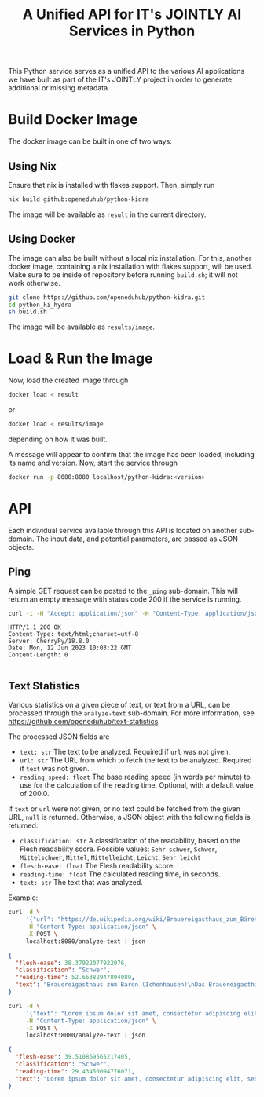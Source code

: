 #+title: A Unified API for IT's JOINTLY AI Services in Python

 This Python service serves as a unified API to the various AI applications we have built as part of the IT's JOINTLY project in order to generate additional or missing metadata.

* Build Docker Image

The docker image can be built in one of two ways:

** Using Nix

Ensure that nix is installed with flakes support. Then, simply run
#+begin_src sh
nix build github:openeduhub/python-kidra
#+end_src

The image will be available as =result= in the current directory.

** Using Docker

The image can also be built without a local nix installation. For this, another docker image, containing a nix installation with flakes support, will be used.
Make sure to be inside of repository before running =build.sh=; it will not work otherwise.
#+begin_src sh
git clone https://github.com/openeduhub/python-kidra.git
cd python_ki_hydra
sh build.sh
#+end_src

The image will be available as =results/image=.

* Load & Run the Image

Now, load the created image through
#+begin_src sh
docker load < result
#+end_src
or
#+begin_src sh
docker load < results/image
#+end_src
depending on how it was built.

A message will appear to confirm that the image has been loaded, including its name and version.
Now, start the service through
#+begin_src sh
docker run -p 8080:8080 localhost/python-kidra:<version>
#+end_src

* API

Each individual service available through this API is located on another sub-domain.
The input data, and potential parameters, are passed as JSON objects.

** Ping

A simple GET request can be posted to the =_ping= sub-domain. This will return an empty message with status code 200 if the service is running.

#+begin_src sh :results verbatim :exports both
curl -i -H "Accept: application/json" -H "Content-Type: application/json" -X GET localhost:8080/_ping
#+end_src

#+RESULTS:
: HTTP/1.1 200 OK
: Content-Type: text/html;charset=utf-8
: Server: CherryPy/18.8.0
: Date: Mon, 12 Jun 2023 10:03:22 GMT
: Content-Length: 0
: 

** Text Statistics

Various statistics on a given piece of text, or text from a URL, can be processed through the =analyze-text= sub-domain. For more information, see https://github.com/openeduhub/text-statistics.

The processed JSON fields are
- =text: str=
  The text to be analyzed.
  Required if =url= was not given.
- =url: str=
  The URL from which to fetch the text to be analyzed.
  Required if =text= was not given.
- =reading_speed: float=
  The base reading speed (in words per minute) to use for the calculation of the reading time.
  Optional, with a default value of 200.0.

If =text= or =url= were not given, or no text could be fetched from the given URL, =null= is returned.
Otherwise, a JSON object with the following fields is returned:
- =classification: str=
  A classification of the readability, based on the Flesh readability score.
  Possible values: =Sehr schwer=, =Schwer=, =Mittelschwer=, =Mittel=, =Mittelleicht=, =Leicht=, =Sehr leicht=
- =flesch-ease: float=
  The Flesh readability score.
- =reading-time: float=
  The calculated reading time, in seconds.
- =text: str=
  The text that was analyzed.


Example:
#+begin_src sh :results verbatim
curl -d \
     '{"url": "https://de.wikipedia.org/wiki/Brauereigasthaus_zum_Bären_(Ichenhausen%29"}' \
     -H "Content-Type: application/json" \
     -X POST \
     localhost:8080/analyze-text | json
#+end_src
#+begin_src json
{
  "flesh-ease": 38.37922077922076,
  "classification": "Schwer",
  "reading-time": 52.66382947894089,
  "text": "Brauereigasthaus zum Bären (Ichenhausen)\nDas Brauereigasthaus zum Bären in Ichenhausen, einer Stadt im Landkreis Günzburg im bayerischen Regierungsbezirk Schwaben, wurde im 18. Jahrhundert errichtet. Das Gasthaus an der Heinrich-Sinz-Straße 33 ist ein geschütztes Baudenkmal.\nDer Bau mit Schweifgiebel und vier zu zehn Fensterachsen wurde 1823 erweitert. Die Putzornamentik der Fassade ist bereits abgegangen. Das Brauhaus auf dem gleichen Grundstück wurde 1999 abgebrochen, der Brauereigasthof selbst 2016. Das Grundstück ist heute mit drei Mehrfamilienhäusern bebaut.\nLiteratur[Bearbeiten | Quelltext bearbeiten]\n- Bernt von Hagen, Angelika Wegener-Hüssen: Landkreis Günzburg (= Bayerisches Landesamt für Denkmalpflege [Hrsg.]: Denkmäler in Bayern. Band VII.91/1). Karl M. Lipp Verlag, München 2004, ISBN 3-87490-589-6, S. 165."
}
#+end_src

#+begin_src sh :results verbatim
curl -d \
     '{"text": "Lorem ipsum dolor sit amet, consectetur adipiscing elit, sed do eiusmod tempor incididunt ut labore et dolore magna aliqua. Ut enim ad minim veniam, quis nostrud exercitation ullamco laboris nisi ut aliquip ex ea commodo consequat. Duis aute irure dolor in reprehenderit in voluptate velit esse cillum dolore eu fugiat nulla pariatur. Excepteur sint occaecat cupidatat non proident, sunt in culpa qui officia deserunt mollit anim id est laborum."}' \
     -H "Content-Type: application/json" \
     -X POST \
     localhost:8080/analyze-text | json

#+end_src

#+begin_src json
{
  "flesh-ease": 39.510869565217405,
  "classification": "Schwer",
  "reading-time": 29.43450094776071,
  "text": "Lorem ipsum dolor sit amet, consectetur adipiscing elit, sed do eiusmod tempor incididunt ut labore et dolore magna aliqua. Ut enim ad minim veniam, quis nostrud exercitation ullamco laboris nisi ut aliquip ex ea commodo consequat. Duis aute irure dolor in reprehenderit in voluptate velit esse cillum dolore eu fugiat nulla pariatur. Excepteur sint occaecat cupidatat non proident, sunt in culpa qui officia deserunt mollit anim id est laborum."
}
#+end_src
